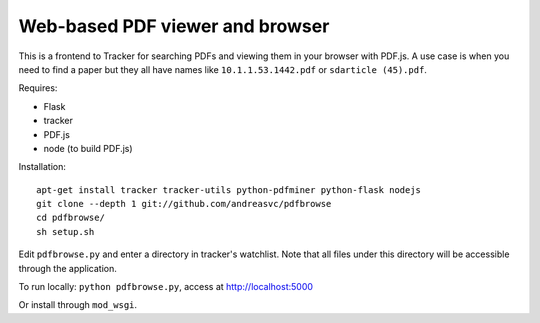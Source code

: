 Web-based PDF viewer and browser
================================

This is a frontend to Tracker for searching PDFs and viewing them in your
browser with PDF.js. A use case is when you need to find a paper but
they all have names like ``10.1.1.53.1442.pdf`` or ``sdarticle (45).pdf``.

Requires:

- Flask
- tracker
- PDF.js
- node (to build PDF.js)

Installation::

    apt-get install tracker tracker-utils python-pdfminer python-flask nodejs
    git clone --depth 1 git://github.com/andreasvc/pdfbrowse
    cd pdfbrowse/
    sh setup.sh

Edit ``pdfbrowse.py`` and enter a directory in tracker's
watchlist. Note that all files under this directory will be accessible through
the application.

To run locally: ``python pdfbrowse.py``, access at http://localhost:5000

Or install through ``mod_wsgi``.
